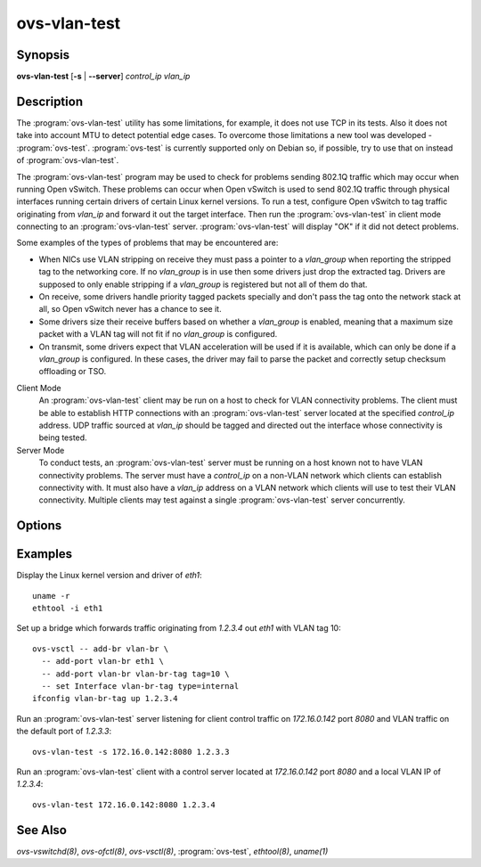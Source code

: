 =============
ovs-vlan-test
=============

Synopsis
========

**ovs-vlan-test** [**-s** | **--server**] *control_ip* *vlan_ip*

Description
===========

The :program:`ovs-vlan-test` utility has some limitations, for example, it does
not use TCP in its tests. Also it does not take into account MTU to detect
potential edge cases. To overcome those limitations a new tool was developed -
:program:`ovs-test`. :program:`ovs-test` is currently supported only on Debian
so, if possible, try to use that on instead of :program:`ovs-vlan-test`.

The :program:`ovs-vlan-test` program may be used to check for problems sending
802.1Q traffic which may occur when running Open vSwitch. These problems can
occur when Open vSwitch is used to send 802.1Q traffic through physical
interfaces running certain drivers of certain Linux kernel versions. To run a
test, configure Open vSwitch to tag traffic originating from `vlan_ip` and
forward it out the target interface. Then run the :program:`ovs-vlan-test` in
client mode connecting to an :program:`ovs-vlan-test` server.
:program:`ovs-vlan-test` will display "OK" if it did not detect problems.

Some examples of the types of problems that may be encountered are:

- When NICs use VLAN stripping on receive they must pass a pointer to a
  `vlan_group` when reporting the stripped tag to the networking core. If no
  `vlan_group` is in use then some drivers just drop the extracted tag.
  Drivers are supposed to only enable stripping if a `vlan_group` is registered
  but not all of them do that.

- On receive, some drivers handle priority tagged packets specially and don't
  pass the tag onto the network stack at all, so Open vSwitch never has a
  chance to see it.

- Some drivers size their receive buffers based on whether a `vlan_group` is
  enabled, meaning that a maximum size packet with a VLAN tag will not fit if
  no `vlan_group` is configured.

- On transmit, some drivers expect that VLAN acceleration will be used if it is
  available, which can only be done if a `vlan_group` is configured. In these
  cases, the driver may fail to parse the packet and correctly setup checksum
  offloading or TSO.

Client Mode
  An :program:`ovs-vlan-test` client may be run on a host to check for VLAN
  connectivity problems. The client must be able to establish HTTP connections
  with an :program:`ovs-vlan-test` server located at the specified `control_ip`
  address. UDP traffic sourced at `vlan_ip` should be tagged and directed out
  the interface whose connectivity is being tested.

Server Mode
  To conduct tests, an :program:`ovs-vlan-test` server must be running on a
  host known not to have VLAN connectivity problems. The server must have a
  `control_ip` on a non-VLAN network which clients can establish connectivity
  with. It must also have a `vlan_ip` address on a VLAN network which clients
  will use to test their VLAN connectivity. Multiple clients may test against a
  single :program:`ovs-vlan-test` server concurrently.

Options
=======

.. program:: ovs-vlan-test

.. option:: -s, --server

    Run in server mode.

.. option:: -h, --help

    Prints a brief help message to the console.

.. option:: -V, --version

    Prints version information to the console.

Examples
========

Display the Linux kernel version and driver of `eth1`::

   uname -r
   ethtool -i eth1

Set up a bridge which forwards traffic originating from `1.2.3.4` out `eth1`
with VLAN tag 10::

    ovs-vsctl -- add-br vlan-br \
      -- add-port vlan-br eth1 \
      -- add-port vlan-br vlan-br-tag tag=10 \
      -- set Interface vlan-br-tag type=internal
    ifconfig vlan-br-tag up 1.2.3.4

Run an :program:`ovs-vlan-test` server listening for client control traffic on
`172.16.0.142` port `8080` and VLAN traffic on the default port of `1.2.3.3`::

    ovs-vlan-test -s 172.16.0.142:8080 1.2.3.3

Run an :program:`ovs-vlan-test` client with a control server located at
`172.16.0.142` port `8080` and a local VLAN IP of `1.2.3.4`::

    ovs-vlan-test 172.16.0.142:8080 1.2.3.4

See Also
========

`ovs-vswitchd(8)`, `ovs-ofctl(8)`, `ovs-vsctl(8)`, :program:`ovs-test`,
`ethtool(8)`, `uname(1)`
